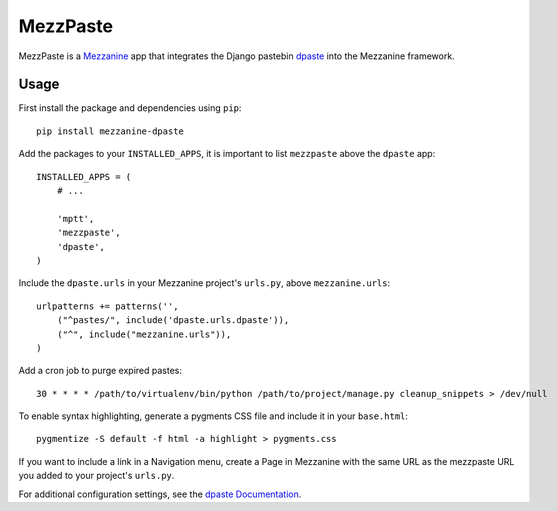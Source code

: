==========
MezzPaste
==========


MezzPaste is a `Mezzanine`_ app that integrates the Django pastebin `dpaste`_
into the Mezzanine framework.


Usage
======

First install the package and dependencies using ``pip``::

    pip install mezzanine-dpaste

Add the packages to your ``INSTALLED_APPS``, it is important to list
``mezzpaste`` above the ``dpaste`` app::

    INSTALLED_APPS = (
        # ...

        'mptt',
        'mezzpaste',
        'dpaste',
    )

Include the ``dpaste.urls`` in your Mezzanine project's ``urls.py``, above
``mezzanine.urls``::

    urlpatterns += patterns('',
        ("^pastes/", include('dpaste.urls.dpaste')),
        ("^", include("mezzanine.urls")),
    )

Add a cron job to purge expired pastes::

    30 * * * * /path/to/virtualenv/bin/python /path/to/project/manage.py cleanup_snippets > /dev/null

To enable syntax highlighting, generate a pygments CSS file and include it in
your ``base.html``::

    pygmentize -S default -f html -a highlight > pygments.css

If you want to include a link in a Navigation menu, create a Page in Mezzanine
with the same URL as the mezzpaste URL you added to your project's ``urls.py``.

For additional configuration settings, see the `dpaste Documentation`_.

.. _dpaste: https://github.com/bartTC/dpaste
.. _dpaste Documentation: http://dpaste.readthedocs.org/en/latest/settings.html
.. _Mezzanine: http://mezzanine.jupo.org/
